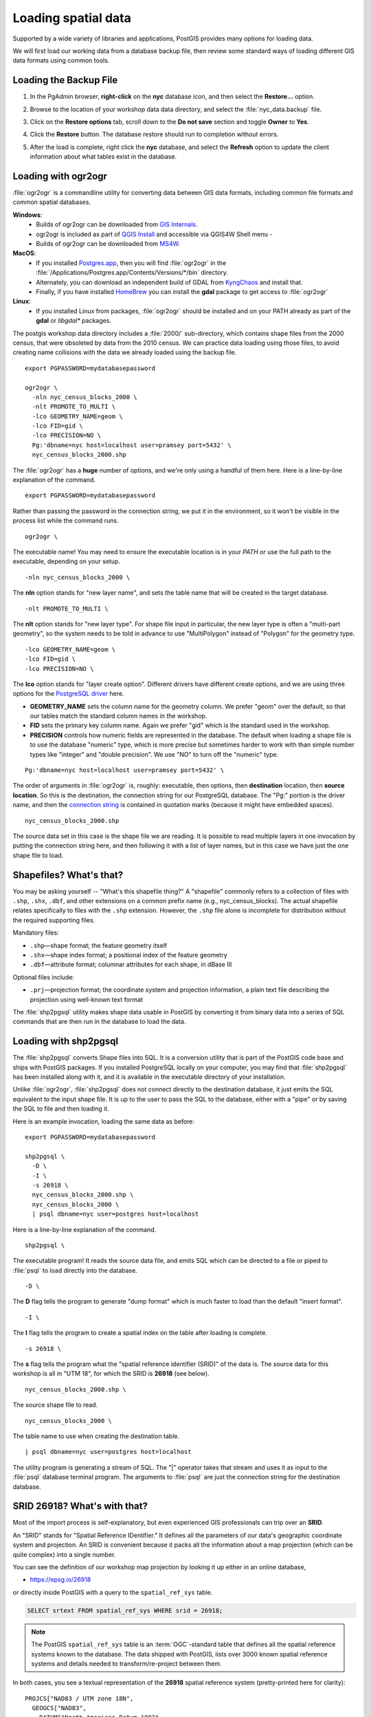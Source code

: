 .. _loading_data:

Loading spatial data
====================

Supported by a wide variety of libraries and applications, PostGIS provides many options for loading data.

We will first load our working data from a database backup file, then review some standard ways of loading different GIS data formats using common tools.


Loading the Backup File
------------------------

#. In the PgAdmin browser, **right-click** on the **nyc** database icon, and then select the **Restore...** option.

   .. image:: ./screenshots/data_loading_1.png
     :class: inline, border

#. Browse to the location of your workshop data data directory, and select the :file:`nyc_data.backup` file.

   .. image:: ./screenshots/data_loading_2.png
     :class: inline, border

#. Click on the **Restore options** tab, scroll down to the **Do not save** section and toggle **Owner** to **Yes**.

   .. image:: ./screenshots/data_loading_2a.png
     :class: inline, border

#. Click the **Restore** button. The database restore should run to completion without errors.

   .. image:: ./screenshots/data_loading_3.png
     :class: inline, border

#. After the load is complete, right click the **nyc** database, and select the **Refresh** option to update the client information about what tables exist in the database.

   .. image:: ./screenshots/data_loading_4.png
     :class: inline, border


Loading with ogr2ogr
--------------------

:file:`ogr2ogr` is a commandline utility for converting data between GIS data formats, including common file formats and common spatial databases.

**Windows**:
  * Builds of ogr2ogr can be downloaded from `GIS Internals <https://www.gisinternals.com/release.php>`_.
  * ogr2ogr is included as part of `QGIS Install <https://qgis.org/en/site/forusers/download.html>`_ and accessible via QGIS4W Shell menu -
  * Builds of ogr2ogr can be downloaded from `MS4W <https://ms4w.com/download.html>`_.

**MacOS**:
  * If you installed `Postgres.app <https://postgresapp.com/>`_, then you will find :file:`ogr2ogr` in the :file:`/Applications/Postgres.app/Contents/Versions/*/bin` directory.
  * Alternately, you can download an independent build of GDAL from `KyngChaos <https://www.kyngchaos.com/software/frameworks/>`_ and install that.
  * Finally, if you have installed `HomeBrew <https://brew.sh/>`_ you can install the **gdal** package to get access to :file:`ogr2ogr`

**Linux**:
  * If you installed Linux from packages, :file:`ogr2ogr` should be installed and on your PATH already as part of the **gdal** or *libgdal** packages.

The postgis workshop data directory includes a :file:`2000/` sub-directory, which contains shape files from the 2000 census, that were obsoleted by data from the 2010 census. We can practice data loading using those files, to avoid creating name collisions with the data we already loaded using the backup file.

::

  export PGPASSWORD=mydatabasepassword

  ogr2ogr \
    -nln nyc_census_blocks_2000 \
    -nlt PROMOTE_TO_MULTI \
    -lco GEOMETRY_NAME=geom \
    -lco FID=gid \
    -lco PRECISION=NO \
    Pg:'dbname=nyc host=localhost user=pramsey port=5432' \
    nyc_census_blocks_2000.shp

The :file:`ogr2ogr` has a **huge** number of options, and we're only using a handful of them here. Here is a line-by-line explanation of the command.

::

  export PGPASSWORD=mydatabasepassword

Rather than passing the password in the connection string, we put it in the environment, so it won't be visible in the process list while the command runs.

::

  ogr2ogr \

The executable name! You may need to ensure the executable location is in your `PATH` or use the full path to the executable, depending on your setup.

::

  -nln nyc_census_blocks_2000 \

The **nln** option stands for "new layer name", and sets the table name that will be created in the target database.

::

  -nlt PROMOTE_TO_MULTI \

The **nlt** option stands for "new layer type". For shape file input in particular, the new layer type is often a "multi-part geometry", so the system needs to be told in advance to use "MultiPolygon" instead of "Polygon" for the geometry type.

::

  -lco GEOMETRY_NAME=geom \
  -lco FID=gid \
  -lco PRECISION=NO \

The **lco** option stands for "layer create option". Different drivers have different create options, and we are using three options for the `PostgreSQL driver <https://gdal.org/drivers/vector/pg.html>`_ here.

* **GEOMETRY_NAME** sets the column name for the geometry column. We prefer "geom" over the default, so that our tables match the standard column names in the workshop.
* **FID** sets the primary key column name. Again we prefer "gid" which is the standard used in the workshop.
* **PRECISION** controls how numeric fields are represented in the database. The default when loading a shape file is to use the database "numeric" type, which is more precise but sometimes harder to work with than simple number types like "integer" and "double precision". We use "NO" to turn off the "numeric" type.

::

  Pg:'dbname=nyc host=localhost user=pramsey port=5432' \

The order of arguments in :file:`ogr2ogr` is, roughly: executable, then options, then **destination** location, then **source location**. So this is the destination, the connection string for our PostgreSQL database. The "Pg:" portion is the driver name, and then the `connection string <https://www.postgresql.org/docs/current/libpq-connect.html#LIBPQ-CONNSTRING>`_ is contained in quotation marks (because it might have embedded spaces).

::

  nyc_census_blocks_2000.shp

The source data set in this case is the shape file we are reading. It is possible to read multiple layers in one invocation by putting the connection string here, and then following it with a list of layer names, but in this case we have just the one shape file to load.


Shapefiles? What's that?
------------------------

You may be asking yourself -- "What's this shapefile thing?"  A "shapefile" commonly refers to a collection of files with ``.shp``, ``.shx``, ``.dbf``, and other extensions on a common prefix name (e.g., nyc_census_blocks). The actual shapefile relates specifically to files with the ``.shp`` extension. However, the ``.shp`` file alone is incomplete for distribution without the required supporting files.

Mandatory files:

* ``.shp``—shape format; the feature geometry itself
* ``.shx``—shape index format; a positional index of the feature geometry
* ``.dbf``—attribute format; columnar attributes for each shape, in dBase III

Optional files include:

* ``.prj``—projection format; the coordinate system and projection information, a plain text file describing the projection using well-known text format

The :file:`shp2pgsql` utility makes shape data usable in PostGIS by converting it from binary data into a series of SQL commands that are then run in the database to load the data.


Loading with shp2pgsql
----------------------

The :file:`shp2pgsql` converts Shape files into SQL. It is a conversion utility that is part of the PostGIS code base and ships with PostGIS packages. If you installed PostgreSQL locally on your computer, you may find that :file:`shp2pgsql` has been installed along with it, and it is available in the executable directory of your installation.

Unlike :file:`ogr2ogr`, :file:`shp2pgsql` does not connect directly to the destination database, it just emits the SQL equivalent to the input shape file. It is up to the user to pass the SQL to the database, either with a "pipe" or by saving the SQL to file and then loading it.

Here is an example invocation, loading the same data as before:

::

  export PGPASSWORD=mydatabasepassword

  shp2pgsql \
    -D \
    -I \
    -s 26918 \
    nyc_census_blocks_2000.shp \
    nyc_census_blocks_2000 \
    | psql dbname=nyc user=postgres host=localhost

Here is a line-by-line explanation of the command.

::

  shp2pgsql \

The executable program! It reads the source data file, and emits SQL which can be directed to a file or piped to :file:`psql` to load directly into the database.

::

  -D \

The **D** flag tells the program to generate "dump format" which is much faster to load than the default "insert format".

::

  -I \

The **I** flag tells the program to create a spatial index on the table after loading is complete.

::

  -s 26918 \

The **s** flag tells the program what the "spatial reference identifier (SRID)" of the data is. The source data for this workshop is all in "UTM 18", for which the SRID is **26918** (see below).

::

  nyc_census_blocks_2000.shp \


The source shape file to read.

::

  nyc_census_blocks_2000 \

The table name to use when creating the destination table.

::

  | psql dbname=nyc user=postgres host=localhost

The utility program is generating a stream of SQL. The "|" operator takes that stream and uses it as input to the :file:`psql` database terminal program. The arguments to :file:`psql` are just the connection string for the destination database.


SRID 26918? What's with that?
-----------------------------

Most of the import process is self-explanatory, but even experienced GIS professionals can trip over an **SRID**.

An "SRID" stands for "Spatial Reference IDentifier." It defines all the parameters of our data's geographic coordinate system and projection. An SRID is convenient because it packs all the information about a map projection (which can be quite complex) into a single number.

You can see the definition of our workshop map projection by looking it up either in an online database,

* https://epsg.io/26918

or directly inside PostGIS with a query to the ``spatial_ref_sys`` table.

.. code-block:: sql

  SELECT srtext FROM spatial_ref_sys WHERE srid = 26918;

.. note::

  The PostGIS ``spatial_ref_sys`` table is an :term:`OGC`-standard table that defines all the spatial reference systems known to the database. The data shipped with PostGIS, lists over 3000 known spatial reference systems and details needed to transform/re-project between them.

In both cases, you see a textual representation of the **26918** spatial reference system (pretty-printed here for clarity):

::

  PROJCS["NAD83 / UTM zone 18N",
    GEOGCS["NAD83",
      DATUM["North_American_Datum_1983",
        SPHEROID["GRS 1980",6378137,298.257222101,AUTHORITY["EPSG","7019"]],
        AUTHORITY["EPSG","6269"]],
      PRIMEM["Greenwich",0,AUTHORITY["EPSG","8901"]],
      UNIT["degree",0.01745329251994328,AUTHORITY["EPSG","9122"]],
      AUTHORITY["EPSG","4269"]],
    UNIT["metre",1,AUTHORITY["EPSG","9001"]],
    PROJECTION["Transverse_Mercator"],
    PARAMETER["latitude_of_origin",0],
    PARAMETER["central_meridian",-75],
    PARAMETER["scale_factor",0.9996],
    PARAMETER["false_easting",500000],
    PARAMETER["false_northing",0],
    AUTHORITY["EPSG","26918"],
    AXIS["Easting",EAST],
    AXIS["Northing",NORTH]]

If you open up the ``nyc_neighborhoods.prj`` file from the data directory, you'll see the same projection definition.

Data you receive from local agencies—such as New York City—will usually be in a local projection noted by "state plane" or "UTM".  Our projection is "Universal Transverse Mercator (UTM) Zone 18 North" or EPSG:26918.


Things to Try: View data using QGIS
-----------------------------------

`QGIS <http://qgis.org>`_, is a desktop GIS viewer/editor for quickly looking at data. You can view a number of data formats including flat shapefiles and a PostGIS database. Its graphical interface allows for easy exploration of your data, as well as simple testing and fast styling.

Try using this software to connect your PostGIS database.  The application can be downloaded from http://qgis.org


